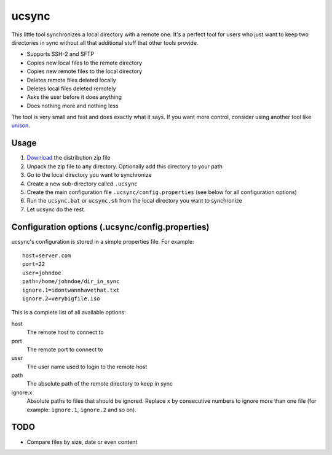 ================
ucsync
================

This little tool synchronizes a local directory with a remote one. It's
a perfect tool for users who just want to keep two directories in sync
without all that additional stuff that other tools provide.

- Supports SSH-2 and SFTP
- Copies new local files to the remote directory
- Copies new remote files to the local directory
- Deletes remote files deleted locally
- Deletes local files deleted remotely
- Asks the user before it does anything
- Does nothing more and nothing less

The tool is very small and fast and does exactly what it says. If you
want more control, consider using another tool like
`unison <http://www.cis.upenn.edu/~bcpierce/unison/>`_.

Usage
-----

#. `Download <https://github.com/michel-kraemer/ucsync/downloads>`_
   the distribution zip file
#. Unpack the zip file to any directory. Optionally add this directory
   to your path
#. Go to the local directory you want to synchronize
#. Create a new sub-directory called ``.ucsync``
#. Create the main configuration file ``.ucsync/config.properties`` (see
   below for all configuration options)
#. Run the ``ucsync.bat`` or ``ucsync.sh`` from the local directory you
   want to synchronize
#. Let ucsync do the rest.

Configuration options (.ucsync/config.properties)
-------------------------------------------------

ucsync's configuration is stored in a simple properties file. For
example::

  host=server.com
  port=22
  user=johndoe
  path=/home/johndoe/dir_in_sync
  ignore.1=idontwannhavethat.txt
  ignore.2=verybigfile.iso

This is a complete list of all available options:

host
  The remote host to connect to

port
  The remote port to connect to

user
  The user name used to login to the remote host

path
  The absolute path of the remote directory to keep in sync

ignore.x
  Absolute paths to files that should be ignored. Replace ``x`` by
  consecutive numbers to ignore more than one file (for example:
  ``ignore.1``, ``ignore.2`` and so on).

TODO
----

- Compare files by size, date or even content
